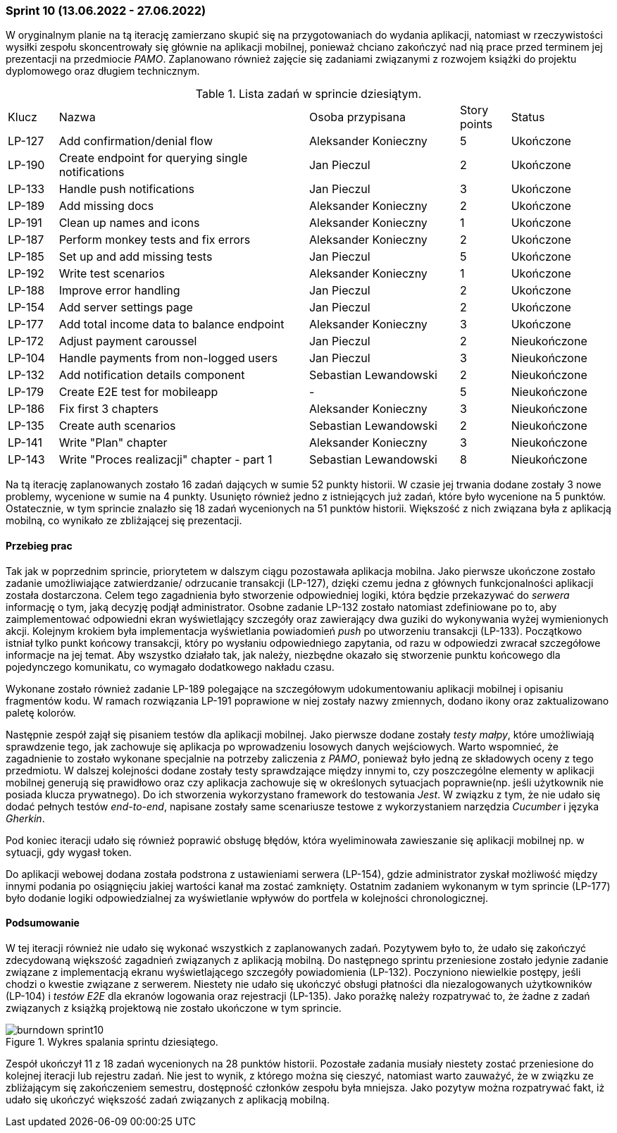 === Sprint 10 (13.06.2022 - 27.06.2022)

W oryginalnym planie na tą iterację zamierzano skupić się na przygotowaniach do wydania aplikacji, natomiast w
rzeczywistości wysiłki zespołu skoncentrowały się głównie na aplikacji mobilnej, ponieważ chciano zakończyć nad nią
prace przed terminem jej prezentacji na przedmiocie _PAMO_. Zaplanowano również zajęcie się zadaniami związanymi z
rozwojem książki do projektu dyplomowego oraz długiem technicznym.

.Lista zadań w sprincie dziesiątym.
[cols="1,5,3,1,2"]
|===
|Klucz|Nazwa|Osoba przypisana|Story points|Status
|LP-127|Add confirmation/denial flow|Aleksander Konieczny|5|Ukończone
|LP-190|Create endpoint for querying single notifications|Jan Pieczul|2|Ukończone
|LP-133|Handle push notifications|Jan Pieczul|3|Ukończone
|LP-189|Add missing docs|Aleksander Konieczny|2|Ukończone
|LP-191|Clean up names and icons|Aleksander Konieczny|1|Ukończone
|LP-187|Perform monkey tests and fix errors|Aleksander Konieczny|2|Ukończone
|LP-185|Set up and add missing tests|Jan Pieczul|5|Ukończone
|LP-192|Write test scenarios|Aleksander Konieczny|1|Ukończone
|LP-188|Improve error handling|Jan Pieczul|2|Ukończone
|LP-154|Add server settings page|Jan Pieczul|2|Ukończone
|LP-177|Add total income data to balance endpoint|Aleksander Konieczny|3|Ukończone
|LP-172|Adjust payment caroussel|Jan Pieczul|2|Nieukończone
|LP-104|Handle payments from non-logged users|Jan Pieczul|3|Nieukończone
|LP-132|Add notification details component|Sebastian Lewandowski|2|Nieukończone
|LP-179|Create E2E test for mobileapp|-|5|Nieukończone
|LP-186|Fix first 3 chapters|Aleksander Konieczny|3|Nieukończone
|LP-135|Create auth scenarios|Sebastian Lewandowski|2|Nieukończone
|LP-141|Write "Plan" chapter|Aleksander Konieczny|3|Nieukończone
|LP-143|Write "Proces realizacji" chapter - part 1|Sebastian Lewandowski|8|Nieukończone
|===

Na tą iterację zaplanowanych zostało 16 zadań dających w sumie 52 punkty historii. W czasie jej trwania dodane zostały
3 nowe problemy, wycenione w sumie na 4 punkty. Usunięto również jedno z istniejących już zadań, które było wycenione na
5 punktów. Ostatecznie, w tym sprincie znalazło się 18 zadań wycenionych na 51 punktów historii. Większość z nich
związana była z aplikacją mobilną, co wynikało ze zbliżającej się prezentacji.

==== Przebieg prac
Tak jak w poprzednim sprincie, priorytetem w dalszym ciągu pozostawała aplikacja mobilna. Jako pierwsze ukończone
zostało zadanie umożliwiające zatwierdzanie/ odrzucanie transakcji (LP-127), dzięki czemu jedna z głównych
funkcjonalności aplikacji została dostarczona. Celem tego zagadnienia było stworzenie odpowiedniej logiki, która będzie
przekazywać do _serwera_ informację o tym, jaką decyzję podjął administrator. Osobne zadanie LP-132 zostało natomiast
zdefiniowane po to, aby zaimplementować odpowiedni ekran wyświetlający szczegóły oraz zawierający dwa guziki do
wykonywania wyżej wymienionych akcji.
Kolejnym krokiem była implementacja wyświetlania powiadomień _push_ po utworzeniu transakcji (LP-133). Początkowo
istniał tylko punkt końcowy transakcji, który po wysłaniu odpowiedniego zapytania, od razu w odpowiedzi zwracał
szczegółowe informacje na jej temat. Aby wszystko działało tak, jak należy, niezbędne okazało się stworzenie punktu
końcowego dla pojedynczego komunikatu, co wymagało dodatkowego nakładu czasu.

Wykonane zostało również zadanie LP-189 polegające na szczegółowym udokumentowaniu aplikacji mobilnej i opisaniu
fragmentów kodu. W ramach rozwiązania LP-191 poprawione w niej zostały nazwy zmiennych, dodano ikony oraz zaktualizowano
paletę kolorów.

Następnie zespół zajął się pisaniem testów dla aplikacji mobilnej. Jako pierwsze dodane zostały _testy małpy_, które
umożliwiają sprawdzenie tego, jak zachowuje się aplikacja po wprowadzeniu losowych danych wejściowych. Warto wspomnieć,
że zagadnienie to zostało wykonane specjalnie na potrzeby zaliczenia z _PAMO_, ponieważ było jedną ze składowych oceny
z tego przedmiotu. W dalszej kolejności dodane zostały testy sprawdzające między innymi to, czy poszczególne elementy w
aplikacji mobilnej generują się prawidłowo oraz czy aplikacja zachowuje się w określonych sytuacjach
poprawnie(np. jeśli użytkownik nie posiada klucza prywatnego). Do ich stworzenia wykorzystano framework do testowania
_Jest_. W związku z tym, że nie udało się dodać pełnych testów _end-to-end_, napisane zostały same scenariusze testowe z
wykorzystaniem narzędzia _Cucumber_ i języka _Gherkin_.

Pod koniec iteracji udało się również poprawić obsługę błędów, która wyeliminowała zawieszanie się aplikacji mobilnej
np. w sytuacji, gdy wygasł token.

Do aplikacji webowej dodana została podstrona z ustawieniami serwera (LP-154), gdzie administrator zyskał możliwość
między innymi podania po osiągnięciu jakiej wartości kanał ma zostać zamknięty.
Ostatnim zadaniem wykonanym w tym sprincie (LP-177) było dodanie logiki odpowiedzialnej za wyświetlanie wpływów do
portfela w kolejności chronologicznej.

==== Podsumowanie
W tej iteracji również nie udało się wykonać wszystkich z zaplanowanych zadań. Pozytywem było to, że udało się zakończyć
zdecydowaną większość zagadnień związanych z aplikacją mobilną. Do następnego sprintu przeniesione zostało jedynie
zadanie związane z implementacją ekranu wyświetlającego szczegóły powiadomienia (LP-132).
Poczyniono niewielkie postępy, jeśli chodzi o kwestie związane z serwerem. Niestety nie udało się ukończyć obsługi
płatności dla niezalogowanych użytkowników (LP-104) i _testów E2E_ dla ekranów logowania oraz rejestracji (LP-135).
Jako porażkę należy rozpatrywać to, że żadne z zadań związanych z książką projektową nie zostało ukończone w tym
sprincie.

.Wykres spalania sprintu dziesiątego.
image::../images/sprints_raports/burndown_sprint10.png[]

Zespół ukończył 11 z 18 zadań wycenionych na 28 punktów historii. Pozostałe zadania musiały niestety zostać przeniesione
do kolejnej iteracji lub rejestru zadań. Nie jest to wynik, z którego można się cieszyć, natomiast warto zauważyć, że w
związku ze zbliżającym się zakończeniem semestru, dostępność członków zespołu była mniejsza.
Jako pozytyw można rozpatrywać fakt, iż udało się ukończyć większość zadań związanych z aplikacją mobilną.
